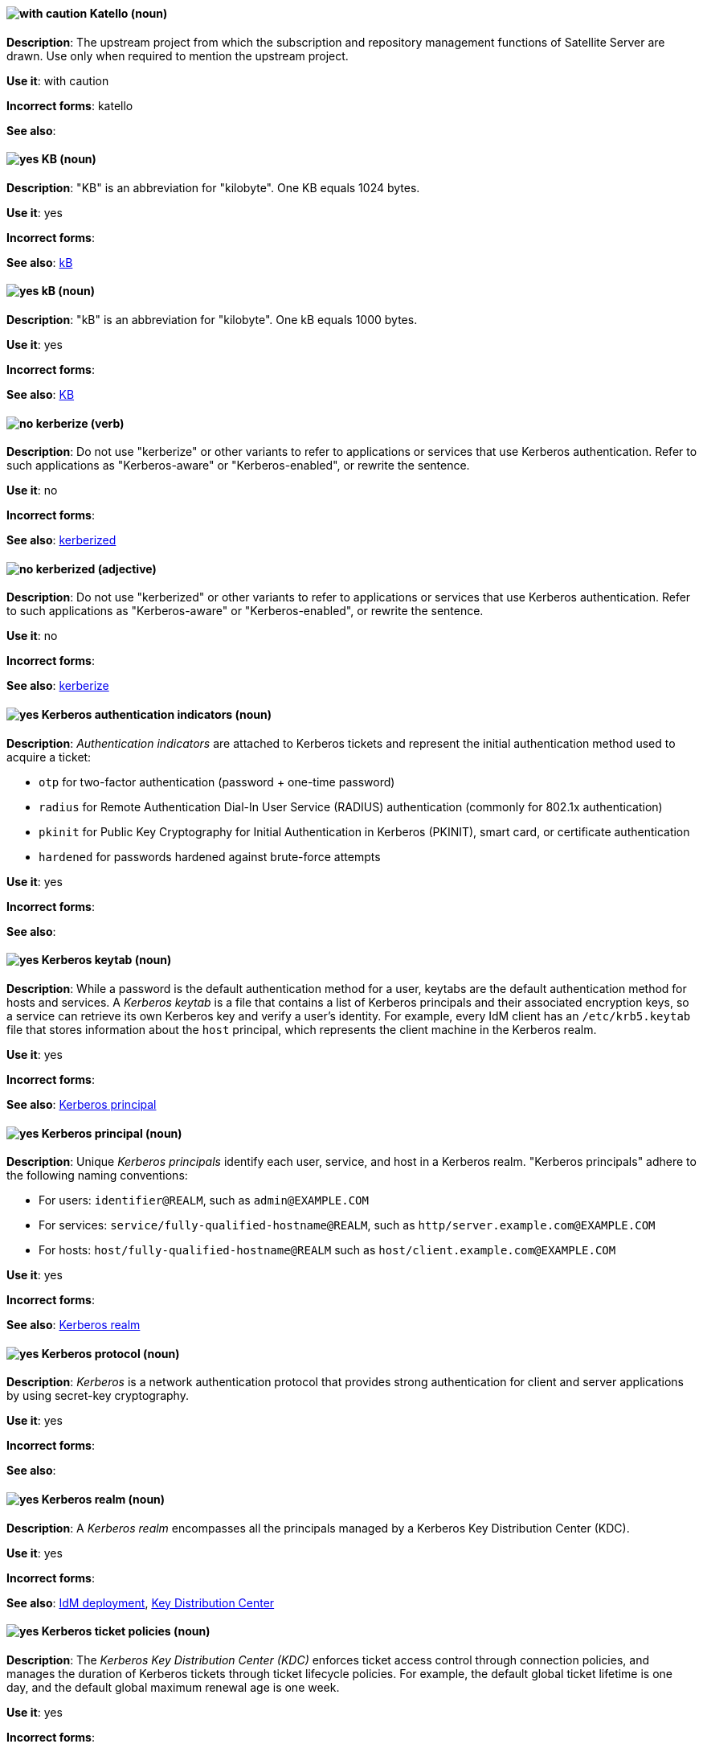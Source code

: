 [[katello]]
==== image:images/caution.png[with caution] Katello (noun)
*Description*: The upstream project from which the subscription and repository management functions of Satellite Server are drawn. Use only when required to mention the upstream project.

*Use it*: with caution

[.vale-ignore]
*Incorrect forms*: katello

*See also*:

[[KB]]
==== image:images/yes.png[yes] KB (noun)
*Description*: "KB" is an abbreviation for "kilobyte". One KB equals 1024 bytes.

*Use it*: yes

[.vale-ignore]
*Incorrect forms*:

*See also*: xref:kB[kB]

[[kB]]
==== image:images/yes.png[yes] kB (noun)
*Description*: "kB" is an abbreviation for "kilobyte". One kB equals 1000 bytes.

*Use it*: yes

[.vale-ignore]
*Incorrect forms*:

*See also*: xref:KB[KB]

[[kerberize]]
==== image:images/no.png[no] kerberize (verb)
*Description*: Do not use "kerberize" or other variants to refer to applications or services that use Kerberos authentication. Refer to such applications as "Kerberos-aware" or "Kerberos-enabled", or rewrite the sentence.

*Use it*: no

[.vale-ignore]
*Incorrect forms*:

*See also*: xref:kerberized[kerberized]

[[kerberized]]
==== image:images/no.png[no] kerberized (adjective)
*Description*: Do not use "kerberized" or other variants to refer to applications or services that use Kerberos authentication. Refer to such applications as "Kerberos-aware" or "Kerberos-enabled", or rewrite the sentence.

*Use it*: no

[.vale-ignore]
*Incorrect forms*:

*See also*: xref:kerberize[kerberize]

[[kerberos-authentication-indicators]]
==== image:images/yes.png[yes] Kerberos authentication indicators (noun)
*Description*: _Authentication indicators_ are attached to Kerberos tickets and represent the initial authentication method used to acquire a ticket:

* `otp` for two-factor authentication (password + one-time password)
* `radius` for Remote Authentication Dial-In User Service (RADIUS) authentication (commonly for 802.1x authentication)
* `pkinit` for Public Key Cryptography for Initial Authentication in Kerberos (PKINIT), smart card, or certificate authentication
* `hardened` for passwords hardened against brute-force attempts

*Use it*: yes

[.vale-ignore]
*Incorrect forms*:

*See also*:

[[kerberos-keytab]]
==== image:images/yes.png[yes] Kerberos keytab (noun)
*Description*: While a password is the default authentication method for a user, keytabs are the default authentication method for hosts and services. A _Kerberos keytab_ is a file that contains a list of Kerberos principals and their associated encryption keys, so a service can retrieve its own Kerberos key and verify a user’s identity. For example, every IdM client has an `/etc/krb5.keytab` file that stores information about the `host` principal, which represents the client machine in the Kerberos realm.

*Use it*: yes

[.vale-ignore]
*Incorrect forms*:

*See also*: xref:kerberos-principal[Kerberos principal]

[[kerberos-principal]]
==== image:images/yes.png[yes] Kerberos principal (noun)
*Description*:  Unique _Kerberos principals_ identify each user, service, and host in a Kerberos realm. "Kerberos principals" adhere to the following naming conventions:

* For users: `identifier@REALM`, such as `admin@EXAMPLE.COM`
* For services: `service/fully-qualified-hostname@REALM`, such as `http/server.example.com@EXAMPLE.COM`
* For hosts: `host/fully-qualified-hostname@REALM` such as `host/client.example.com@EXAMPLE.COM`

*Use it*: yes

[.vale-ignore]
*Incorrect forms*:

*See also*: xref:kerberos-realm[Kerberos realm]

[[kerberos-protocol]]
==== image:images/yes.png[yes] Kerberos protocol (noun)
*Description*: _Kerberos_ is a network authentication protocol that provides strong authentication for client and server applications by using secret-key cryptography.

*Use it*: yes

[.vale-ignore]
*Incorrect forms*:

*See also*:

[[kerberos-realm]]
==== image:images/yes.png[yes] Kerberos realm (noun)
*Description*: A _Kerberos realm_ encompasses all the principals managed by a Kerberos Key Distribution Center (KDC).

*Use it*: yes

[.vale-ignore]
*Incorrect forms*:

*See also*: xref:idm-deployment[IdM deployment], xref:key-distribution-center[Key Distribution Center]

[[kerberos-ticket-policies]]
==== image:images/yes.png[yes] Kerberos ticket policies (noun)
*Description*: The _Kerberos Key Distribution Center (KDC)_ enforces ticket access control through connection policies, and manages the duration of Kerberos tickets through ticket lifecycle policies. For example, the default global ticket lifetime is one day, and the default global maximum renewal age is one week.

*Use it*: yes

[.vale-ignore]
*Incorrect forms*:

*See also*: xref:key-distribution-center[Key Distribution Center]

[[kernel]]
==== image:images/yes.png[yes] kernel (noun)
*Description*: The _kernel_ is the central module of an operating system. It is the part of the operating system that loads first, and it remains in main memory. Because it stays in memory, it is important for the kernel to be as small as possible while still providing all the essential services required by other parts of the operating system and applications. Typically, the kernel is responsible for memory management, process and task management, and disk management.

Do not capitalize the first letter.

*Use it*: yes

[.vale-ignore]
*Incorrect forms*: Kernel

*See also*: xref:kernel-panic[kernel panic], xref:kernel-space-n[kernel space], xref:kernel-space-ad[kernel-space]

[[kernel-oops]]
==== image:images/yes.png[yes] kernel oops (noun)
*Description*: A _kernel oops_ is an error in the Linux kernel. Do not use "oops" by itself.

*Use it*: yes

[.vale-ignore]
*Incorrect forms*: oops

*See also*: xref:kernel[kernel], xref:kernel-panic[kernel panic]

[[kernel-panic]]
==== image:images/yes.png[yes] kernel panic (noun)
*Description*: Numerous circumstances can cause a _kernel panic_. Unlike a _kernel oops_, when confronted with a kernel panic, the operating system shuts down to prevent the possibility of further damage or security breaches.

*Use it*: yes

[.vale-ignore]
*Incorrect forms*:

*See also*: xref:kernel[kernel], xref:kernel-oops[kernel oops]

[[kernel-space-n]]
==== image:images/yes.png[yes] kernel space (noun)
*Description*: _Kernel space_ is the part of the system memory where the kernel executes and provides its services.

*Use it*: yes

[.vale-ignore]
*Incorrect forms*: kernelspace

*See also*: xref:kernel[kernel], xref:kernel-space-ad[kernel-space]

[[kernel-based-virtual-machine]]
==== image:images/yes.png[yes] Kernel-based Virtual Machine (noun)
*Description*: _Kernel-based Virtual Machine_ is a loadable kernel module that converts the Linux kernel into a bare-metal hypervisor. Write "Kernel-based Virtual Machine (KVM)" on first use and "KVM" after that. It is an industry standard and a proper noun.

*Use it*: yes

[.vale-ignore]
*Incorrect forms*: kernel-based virtual machine

*See also*: xref:kvm[KVM]

[[kernel-space-ad]]
==== image:images/yes.png[yes] kernel-space (adjective)
*Description*: _Kernel space_ is that part of the system memory where the kernel executes and provides its services. When used as modifier, use the hyphenated form "kernel-space".

*Use it*: yes

[.vale-ignore]
*Incorrect forms*: kernelspace

*See also*: xref:kernel[kernel], xref:kernel-space-n[kernel space]

[[key-distribution-center]]
==== image:images/yes.png[yes] Key Distribution Center (noun)
*Description*: The Kerberos _Key Distribution Center_ (KDC) is a service that acts as the central, trusted authority that manages Kerberos credential information. The KDC issues Kerberos tickets and ensures the authenticity of data originating from entities within the IdM network.

*Use it*: yes

[.vale-ignore]
*Incorrect forms*:

*See also*:

[[keystore]]
==== image:images/yes.png[yes] keystore (noun)
*Description*: A _keystore_ is a repository for private and self-certified security certificates. Write in lowercase as one word. This is in contrast to a "truststore", which stores trusted security certificates.

*Use it*: yes

[.vale-ignore]
*Incorrect forms*: key store

*See also*: xref:truststore[truststore]

[[kickstart]]
==== image:images/yes.png[yes] Kickstart (noun)
*Description*: _Kickstart_ is a tool for Red{nbsp}Hat Enterprise Linux and Fedora-based distributions that allows you to control various aspects of a system install process using commands in a text file. You can use "Kickstart" to change defaults or even do a fully automatic installation. Capitalize the first letter.

*Use it*: yes

[.vale-ignore]
*Incorrect forms*: kickstart

*See also*:

[[kie]]
==== image:images/yes.png[yes] KIE (noun)
*Description*: In Red{nbsp}Hat JBoss BRMS and Red{nbsp}Hat JBoss BPM Suite, "KIE" is an abbreviation for "Knowledge Is Everything". _KIE_ is a knowledge solution for Red{nbsp}Hat JBoss BRMS and JBoss BPM Suite and is used for the generic parts of a unified API, such as building, deploying, and loading.

*Use it*: yes

[.vale-ignore]
*Incorrect forms*: kie, Kie, knowledge

*See also*:

[[kie-api]]
==== image:images/yes.png[yes] KIE API (noun)
*Description*: In Red{nbsp}Hat JBoss BRMS and Red{nbsp}Hat JBoss BPM Suite, the _KIE API_ is a knowledge-centric API, where rules and processes are first class citizens. "KIE" is used for the generic parts of unified API, such as building, deploying, and loading.

*Use it*: yes

[.vale-ignore]
*Incorrect forms*: kie, Kie, knowledge API

*See also*:

[[kie-base]]
==== image:images/yes.png[yes] KIE base (noun)
*Description*: In Red{nbsp}Hat JBoss BRMS and Red{nbsp}Hat JBoss BPM Suite, the _KIE base_ is a repository of the application’s knowledge definitions. The name of the Java object is `KieBase`. It contains rules, processes, functions, and type models. A KIE base does not contain runtime data; instead KIE sessions are created from the `KieBase` into which data can be inserted and process instances started.

*Use it*: yes

[.vale-ignore]
*Incorrect forms*: kbase, knowledge base

*See also*:

[[kie-session]]
==== image:images/yes.png[yes] KIE session (noun)
*Description*: In Red{nbsp}Hat JBoss BRMS and Red{nbsp}Hat JBoss BPM Suite, a _KIE session_ stores runtime data created from a KIE base. The name of the Java object is `KieSession`. After the KIE base is loaded, a session can be created to interact with the engine. The session can then be used to start new processes and signal events.

*Use it*: yes

[.vale-ignore]
*Incorrect forms*: ksession, knowledge session

*See also*:

[[kjar]]
==== image:images/yes.png[yes] KJAR (noun)
*Description*: In Red{nbsp}Hat JBoss BRMS and Red{nbsp}Hat JBoss BPM Suite, _KJARs_ are simple jar files that include a descriptor for the KIE system to produce KieBase and KieSession. Red{nbsp}Hat JBoss BPM Suite provides a simplified and complete deployment mechanism that is based entirely on Apache Maven artifacts. The KJAR descriptor is represented as the `kmodule.xml` file.

*Use it*: yes

[.vale-ignore]
*Incorrect forms*: kjar, kJAR

*See also*:

[[knowledge-base]]
==== image:images/yes.png[yes] knowledge base (noun)
*Description*: Use the two-word "knowledge base" unless referring specifically to the "Red{nbsp}Hat Knowledgebase".

*Use it*: yes

[.vale-ignore]
*Incorrect forms*: knowledgebase

*See also*: xref:knowledgebase[Knowledgebase]

[[knowledge-store]]
==== image:images/yes.png[yes] knowledge store (noun)
*Description*: In Red{nbsp}Hat JBoss BRMS and Red{nbsp}Hat JBoss BPM Suite, _knowledge store_ is a centralized repository for your business knowledge. The knowledge store connects to the Git repository to store various knowledge assets and artifacts at a single location.

*Use it*: yes

[.vale-ignore]
*Incorrect forms*:

*See also*:

[[knowledgebase]]
==== image:images/yes.png[yes] Knowledgebase (noun)
*Description*: https://access.redhat.com/search/#/knowledgebase[Red{nbsp}Hat Knowledgebase] includes solutions and articles written mainly by GSS support engineers. The proper spelling is "Knowledgebase", not "KnowledgeBase".

*Use it*: yes

[.vale-ignore]
*Incorrect forms*: KnowledgeBase

*See also*: xref:knowledge-base[knowledge base]

[[kubelet]]
==== image:images/yes.png[yes] kubelet (noun)
*Description*: In Kubernetes, the _kubelet_ is the agent that controls a Kubernetes node. Each node runs a `kubelet`, which handles starting and stopping containers on a node, based on the required state defined by the master.

*Use it*: yes

[.vale-ignore]
*Incorrect forms*: Kubelet

*See also*:

[[kubernetes]]
==== image:images/yes.png[yes] Kubernetes (noun)
*Description*: _Kubernetes_ is an open-source system for automating deployment, scaling, and management of containerized applications. Do not use "k8s" as an abbreviation unless it is a code or variable reference.

*Use it*: yes

[.vale-ignore]
*Incorrect forms*: kubernetes, k8s

*See also*: xref:openshift[OpenShift], xref:okd[OKD]

// TODO: This term is outdated anyway and should be removed in a future update
[[kubernetes-master]]
==== image:images/yes.png[yes] Kubernetes master (noun)
*Description*: The Kubernetes-native equivalent to the OpenShift master. An OpenShift system runs OpenShift masters, not _Kubernetes masters_, and an OpenShift master provides a superset of the functionality of a _Kubernetes master_, so it is generally preferred to use the term "OpenShift master".

*Use it*: yes

[.vale-ignore]
*Incorrect forms*:

*See also*: xref:openshift-master[OpenShift master]

[[kvm]]
==== image:images/yes.png[yes] KVM (noun)
*Description*: "KVM" is an abbreviation for "Kernel-based Virtual Machine".

*Use it*: yes

[.vale-ignore]
*Incorrect forms*: kvm

*See also*: xref:kernel-based-virtual-machine[Kernel-based Virtual Machine]
